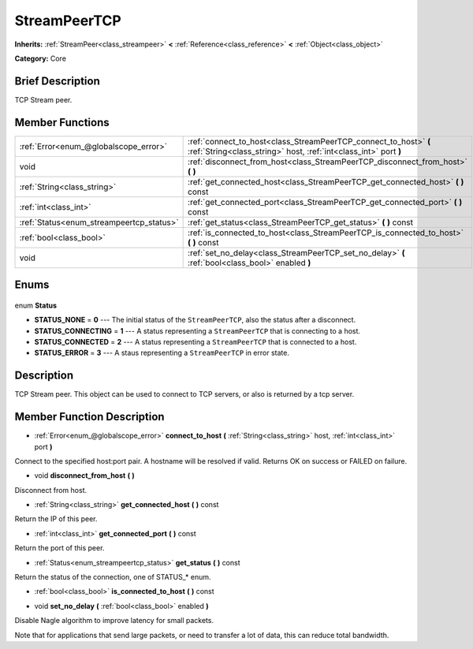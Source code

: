 .. Generated automatically by doc/tools/makerst.py in Godot's source tree.
.. DO NOT EDIT THIS FILE, but the StreamPeerTCP.xml source instead.
.. The source is found in doc/classes or modules/<name>/doc_classes.

.. _class_StreamPeerTCP:

StreamPeerTCP
=============

**Inherits:** :ref:`StreamPeer<class_streampeer>` **<** :ref:`Reference<class_reference>` **<** :ref:`Object<class_object>`

**Category:** Core

Brief Description
-----------------

TCP Stream peer.

Member Functions
----------------

+-------------------------------------------+--------------------------------------------------------------------------------------------------------------------------------------+
| :ref:`Error<enum_@globalscope_error>`     | :ref:`connect_to_host<class_StreamPeerTCP_connect_to_host>` **(** :ref:`String<class_string>` host, :ref:`int<class_int>` port **)** |
+-------------------------------------------+--------------------------------------------------------------------------------------------------------------------------------------+
| void                                      | :ref:`disconnect_from_host<class_StreamPeerTCP_disconnect_from_host>` **(** **)**                                                    |
+-------------------------------------------+--------------------------------------------------------------------------------------------------------------------------------------+
| :ref:`String<class_string>`               | :ref:`get_connected_host<class_StreamPeerTCP_get_connected_host>` **(** **)** const                                                  |
+-------------------------------------------+--------------------------------------------------------------------------------------------------------------------------------------+
| :ref:`int<class_int>`                     | :ref:`get_connected_port<class_StreamPeerTCP_get_connected_port>` **(** **)** const                                                  |
+-------------------------------------------+--------------------------------------------------------------------------------------------------------------------------------------+
| :ref:`Status<enum_streampeertcp_status>`  | :ref:`get_status<class_StreamPeerTCP_get_status>` **(** **)** const                                                                  |
+-------------------------------------------+--------------------------------------------------------------------------------------------------------------------------------------+
| :ref:`bool<class_bool>`                   | :ref:`is_connected_to_host<class_StreamPeerTCP_is_connected_to_host>` **(** **)** const                                              |
+-------------------------------------------+--------------------------------------------------------------------------------------------------------------------------------------+
| void                                      | :ref:`set_no_delay<class_StreamPeerTCP_set_no_delay>` **(** :ref:`bool<class_bool>` enabled **)**                                    |
+-------------------------------------------+--------------------------------------------------------------------------------------------------------------------------------------+

Enums
-----

  .. _enum_StreamPeerTCP_Status:

enum **Status**

- **STATUS_NONE** = **0** --- The initial status of the ``StreamPeerTCP``, also the status after a disconnect.
- **STATUS_CONNECTING** = **1** --- A status representing a ``StreamPeerTCP`` that is connecting to a host.
- **STATUS_CONNECTED** = **2** --- A status representing a ``StreamPeerTCP`` that is connected to a host.
- **STATUS_ERROR** = **3** --- A staus representing a ``StreamPeerTCP`` in error state.


Description
-----------

TCP Stream peer. This object can be used to connect to TCP servers, or also is returned by a tcp server.

Member Function Description
---------------------------

.. _class_StreamPeerTCP_connect_to_host:

- :ref:`Error<enum_@globalscope_error>` **connect_to_host** **(** :ref:`String<class_string>` host, :ref:`int<class_int>` port **)**

Connect to the specified host:port pair. A hostname will be resolved if valid. Returns OK on success or FAILED on failure.

.. _class_StreamPeerTCP_disconnect_from_host:

- void **disconnect_from_host** **(** **)**

Disconnect from host.

.. _class_StreamPeerTCP_get_connected_host:

- :ref:`String<class_string>` **get_connected_host** **(** **)** const

Return the IP of this peer.

.. _class_StreamPeerTCP_get_connected_port:

- :ref:`int<class_int>` **get_connected_port** **(** **)** const

Return the port of this peer.

.. _class_StreamPeerTCP_get_status:

- :ref:`Status<enum_streampeertcp_status>` **get_status** **(** **)** const

Return the status of the connection, one of STATUS\_\* enum.

.. _class_StreamPeerTCP_is_connected_to_host:

- :ref:`bool<class_bool>` **is_connected_to_host** **(** **)** const

.. _class_StreamPeerTCP_set_no_delay:

- void **set_no_delay** **(** :ref:`bool<class_bool>` enabled **)**

Disable Nagle algorithm to improve latency for small packets.

Note that for applications that send large packets, or need to transfer a lot of data, this can reduce total bandwidth.


